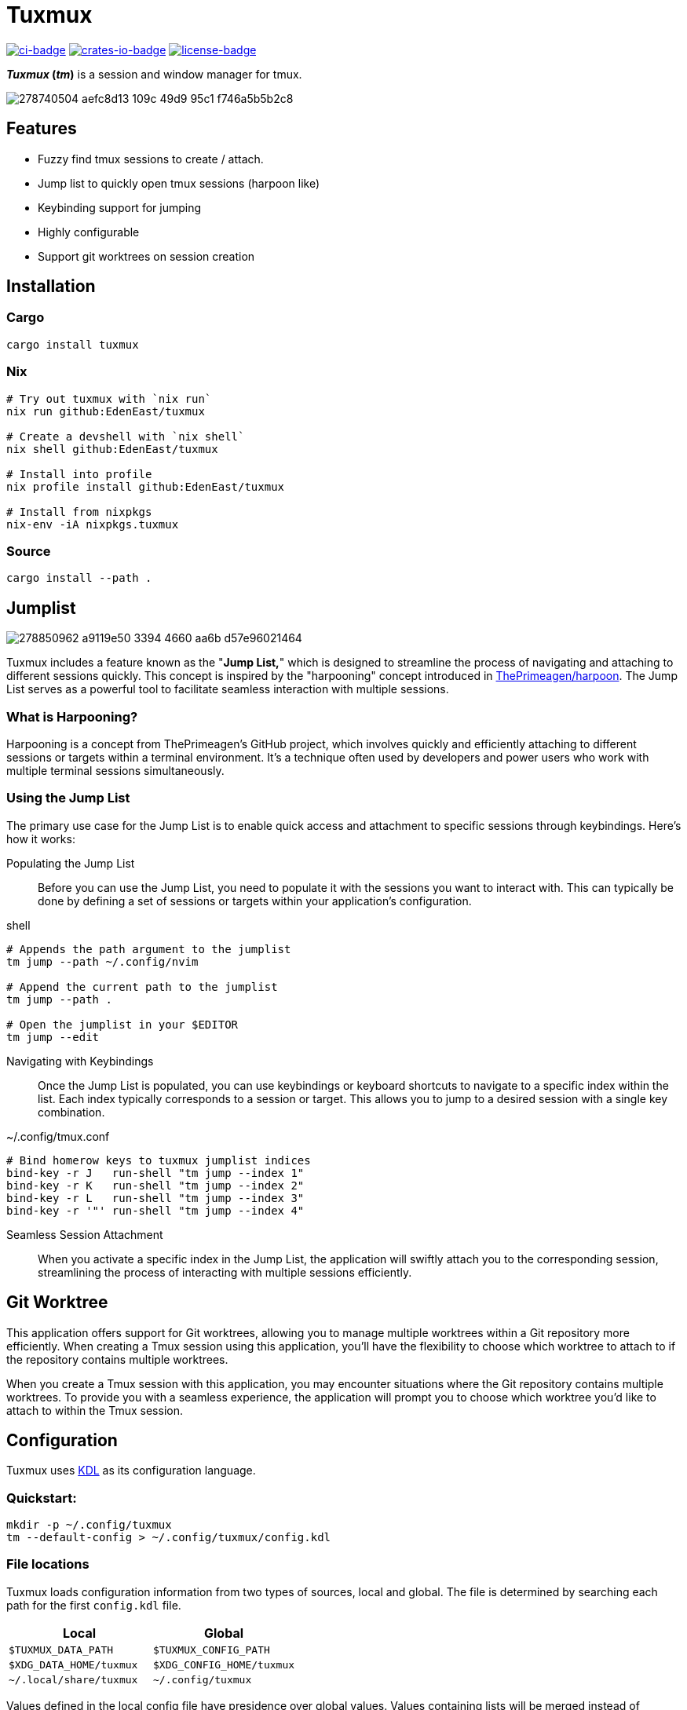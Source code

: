 // Autogenerated. Edit doc/readme.adoc instead.
= Tuxmux

:license_link: https://github.com/EdenEast/tuxmux/blob/main/LICENSE
:apache: https://apache.org/licenses/LICENSE-2.0

image:https://github.com/EdenEast/tuxmux/actions/workflows/check.yml/badge.svg?style=svg[ci-badge, link="https://github.com/EdenEast/tuxmux/actions/workflows/check.yml"]
image:https://img.shields.io/crates/v/tuxmux[crates-io-badge, link="https://crates.io/crates/tuxmux"]
image:https://img.shields.io/badge/license-Apache2.0-blue.svg[license-badge, link="{apache}"]

[sidebar]
*_Tuxmux_ (_tm_)* is a session and window manager for tmux.

image:https://user-images.githubusercontent.com/2746374/278740504-aefc8d13-109c-49d9-95c1-f746a5b5b2c8.gif[]

== Features

- Fuzzy find tmux sessions to create / attach.
- Jump list to quickly open tmux sessions (harpoon like)
- Keybinding support for jumping
- Highly configurable
- Support git worktrees on session creation

:leveloffset: 1

= Installation

== Cargo

[source,sh]
----
cargo install tuxmux
----

== Nix

[source,sh]
----
# Try out tuxmux with `nix run`
nix run github:EdenEast/tuxmux

# Create a devshell with `nix shell`
nix shell github:EdenEast/tuxmux

# Install into profile
nix profile install github:EdenEast/tuxmux

# Install from nixpkgs
nix-env -iA nixpkgs.tuxmux
----

== Source

[source,sh]
----
cargo install --path .
----

:leveloffset!:
:leveloffset: 1

= Jumplist

image:https://user-images.githubusercontent.com/2746374/278850962-a9119e50-3394-4660-aa6b-d57e96021464.gif[]

:harpoon: https://github.com/ThePrimeagen/harpoon#-harpooning

Tuxmux includes a feature known as the "*Jump List,*" which is designed to streamline the process of navigating and
attaching to different sessions quickly. This concept is inspired by the "harpooning" concept introduced in
link:{harpoon}[ThePrimeagen/harpoon]. The Jump List serves as a powerful tool to facilitate seamless interaction with
multiple sessions.

== What is Harpooning?

Harpooning is a concept from ThePrimeagen's GitHub project, which involves quickly and efficiently attaching to
different sessions or targets within a terminal environment. It's a technique often used by developers and power users
who work with multiple terminal sessions simultaneously.

== Using the Jump List

The primary use case for the Jump List is to enable quick access and attachment to specific sessions through
keybindings. Here's how it works:

Populating the Jump List::
Before you can use the Jump List, you need to populate it with the sessions you want to interact with. This can
typically be done by defining a set of sessions or targets within your application's configuration.

[source,bash]
.shell
----
# Appends the path argument to the jumplist
tm jump --path ~/.config/nvim

# Append the current path to the jumplist
tm jump --path .

# Open the jumplist in your $EDITOR
tm jump --edit
----

Navigating with Keybindings::
Once the Jump List is populated, you can use keybindings or keyboard shortcuts to navigate to a specific index within
the list. Each index typically corresponds to a session or target. This allows you to jump to a desired session with a
single key combination.

[source,bash]
.~/.config/tmux.conf
----
# Bind homerow keys to tuxmux jumplist indices
bind-key -r J   run-shell "tm jump --index 1"
bind-key -r K   run-shell "tm jump --index 2"
bind-key -r L   run-shell "tm jump --index 3"
bind-key -r '"' run-shell "tm jump --index 4"
----

Seamless Session Attachment::
When you activate a specific index in the Jump List, the application will swiftly attach you to the corresponding
session, streamlining the process of interacting with multiple sessions efficiently.

:leveloffset!:
:leveloffset: 1

= Git Worktree

This application offers support for Git worktrees, allowing you to manage multiple worktrees within a Git repository
more efficiently. When creating a Tmux session using this application, you'll have the flexibility to choose which
worktree to attach to if the repository contains multiple worktrees.

When you create a Tmux session with this application, you may encounter situations where the Git repository contains
multiple worktrees. To provide you with a seamless experience, the application will prompt you to choose which worktree
you'd like to attach to within the Tmux session.

:leveloffset!:
:leveloffset: 1

= Configuration

Tuxmux uses https://kdl.dev[KDL] as its configuration language.

== Quickstart:

[source,shell]
----
mkdir -p ~/.config/tuxmux
tm --default-config > ~/.config/tuxmux/config.kdl
----

== File locations

Tuxmux loads configuration information from two types of sources, local and global. The file is determined by searching
each path for the first `config.kdl` file.

|===
|Local | Global

|`$TUXMUX_DATA_PATH`
|`$TUXMUX_CONFIG_PATH`

|`$XDG_DATA_HOME/tuxmux`
|`$XDG_CONFIG_HOME/tuxmux`

|`~/.local/share/tuxmux`
|`~/.config/tuxmux`
|===

Values defined in the local config file have presidence over global values. Values containing lists will be merged
instead of overritten.

== Options

Full list of values defined in `config.kdl`.

=== depth

Sets the maximux search depth for workspace paths.

[%hardbreaks]
Type: `number`
Default: `5`

[source,javascript]
----
depth 3
----

=== height

Height of the fuzzy finder selection window. The value can be either a number or a string.
A number represents the number of lines or entries to be displayed. A string can be either
the string "full" meaning fullscreen or a number followed by a '%' (percent sign).
The percentage is the percentage of the terminals hight to be used.

[%hardbreaks]
Type: `string | number`
Default: `50%`

[source,javascript]
----
height 10
----

=== worktree

Specifies the handling of git worktrees. There are three available modes

`ask`::     Lists all worktrees and prompts the user for selection.
`default`:: For bare repositories, uses the worktree related to the default branch; for non-bare repositories
            uses the default working directory.
`all`::     Opens a separate window for each worktree.

[%hardbreaks]
Type: `string`
Default: `ask`

[source,javascript]
----
worktree "ask"
----

=== exclude_paths

Workspace directory crawler will prune the paths containing any of these components.

Optional arguments:

* default: (boolean) Append to default value if true (Default: true)

[%hardbreaks]
Type: `string list`
Default: `{ - ".direnv" "node_modules" }`

[source,javascript]
----
exclude_paths default=false {
  - ".direnv"
  - "node_modules"
}
----

=== paths

Configure the list of search paths used to search for valid workspaces.  Tm uses these valid workspaces as options to
attach to.

==== paths.workspace

Workspace paths are paths to recursivly search to find valid workspaces.  Tm will recursivly search the workspace paths
until the max depth is reached. To override the default workspace value set optional `default=false`

Optional arguments:

* default: (boolean) Append to default value if true (Default: true)

[%hardbreaks]
Type: `string list`
Default: `{ - "~" }`

[source, javascript]
----
paths {
  workspaces default=false {
    - "~/code"
  }
}
----

==== paths.single

Single paths are paths that are added to the list of valid workspace paths. This is useful if you want to add a path
that would not be defined as a valid workspace.

Optional arguments:

* default: (boolean) Append to default value if true (Default: true)

[%hardbreaks]
Type: `string list`
Default: `{}`

[source, javascript]
----
paths {
  single default=false {
    - "~/.config/nvim"
  }
}
----

:leveloffset!:

== Development

Tuxmux is currently under development and subject to change before a `v1` release. Have an idea for tuxmux? Open an
issue or fork the project and create a PR.

Tuxmux was originally a shell script in my link:{dotfiles}[dotfiles] and has grown into this utility program.

:dotfiles: https://github.com/EdenEast/nyx/blob/7f0c07964222450ec33823ee76ff97dca190162b/bin/tm

== Licence

Tuxmux is licensed under link:{apache}[Apache] License (Version 2).

See link:{license_link}[LICENSE] file for more details.
